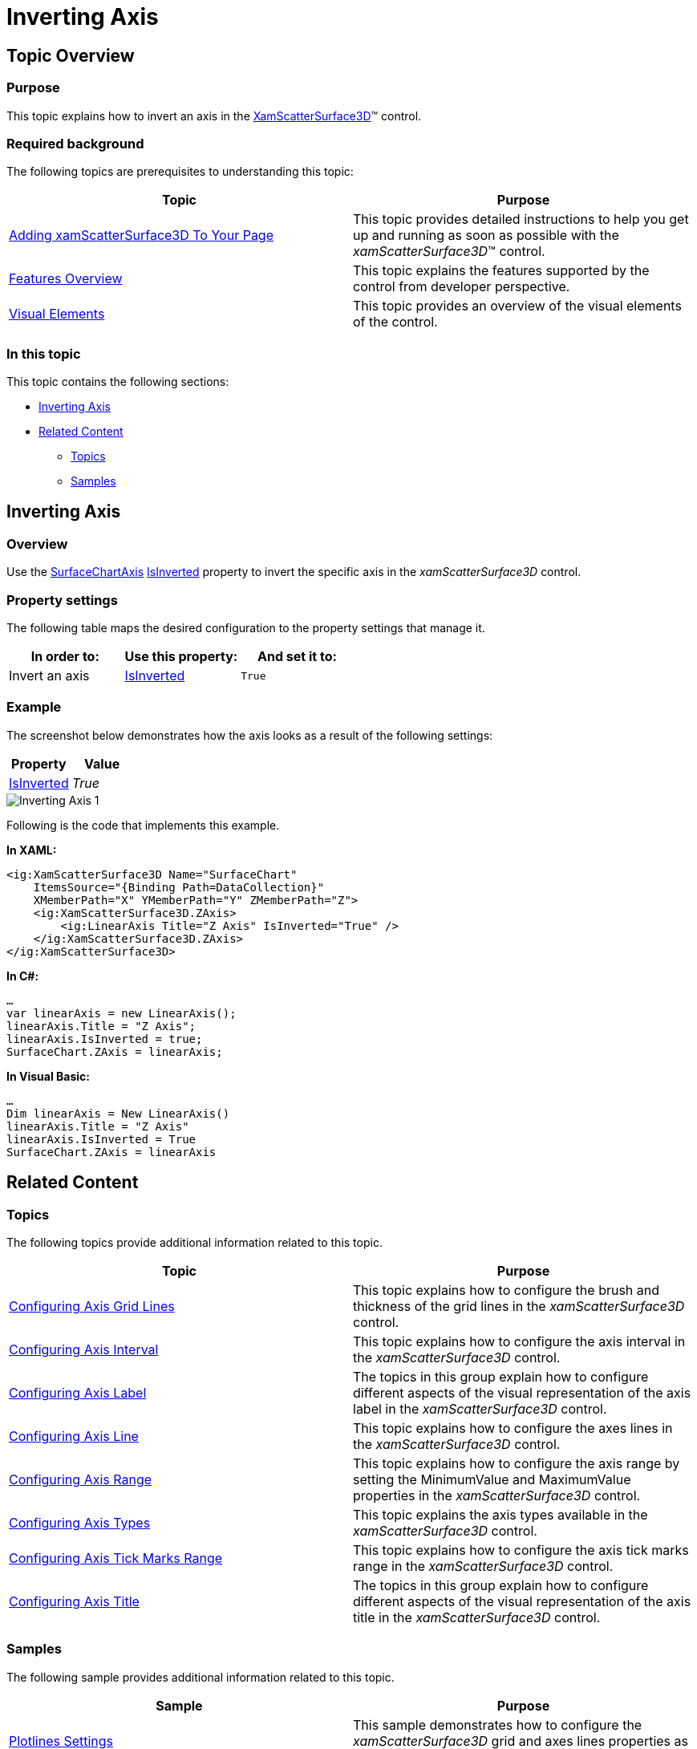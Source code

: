 ﻿////

|metadata|
{
    "name": "surfacechart-inverting-axis",
    "controlName": ["{SurfaceChartName}"],
    "tags": [],
    "guid": "c2d77297-f098-40d0-9262-611c572763b6",  
    "buildFlags": ["wpf"],
    "createdOn": "2016-02-29T13:28:53.7712439Z"
}
|metadata|
////

= Inverting Axis

== Topic Overview

=== Purpose

This topic explains how to invert an axis in the link:{SurfaceChartLink}.xamscattersurface3d_members.html[XamScatterSurface3D]™ control.

=== Required background

The following topics are prerequisites to understanding this topic:

[options="header", cols="a,a"]
|====
|Topic|Purpose

| link:surfacechart-getting-started-with-surfacechart.html[Adding xamScatterSurface3D To Your Page]
|This topic provides detailed instructions to help you get up and running as soon as possible with the _xamScatterSurface3D_™ control.

| link:surfacechart-features-overview.html[Features Overview]
|This topic explains the features supported by the control from developer perspective.

| link:surfacechart-visual-elements.html[Visual Elements]
|This topic provides an overview of the visual elements of the control.

|====

=== In this topic

This topic contains the following sections:

* <<_Ref444008825, Inverting Axis >>
* <<_Ref444008830, Related Content >>

** <<_Ref444008833,Topics>>
** <<_Ref444008837,Samples>>

[[_Ref444008825]]
== Inverting Axis

=== Overview

Use the link:{SurfaceChartLink}.surfacechartaxis.html[SurfaceChartAxis] link:{SurfaceChartLink}.surfacechartaxis~isinverted.html[IsInverted] property to invert the specific axis in the  _xamScatterSurface3D_   control.

=== Property settings

The following table maps the desired configuration to the property settings that manage it.

[options="header", cols="a,a,a"]
|====
|In order to:|Use this property:|And set it to:

|Invert an axis
| link:{SurfaceChartLink}.surfacechartaxis~isinverted.html[IsInverted]
|`True`

|====

=== Example

The screenshot below demonstrates how the axis looks as a result of the following settings:

[options="header", cols="a,a"]
|====
|Property|Value

| link:{SurfaceChartLink}.surfacechartaxis~isinverted.html[IsInverted]
| _True_ 

|====

image::images/Inverting_Axis_1.png[]

Following is the code that implements this example.

*In XAML:*

[source,xaml]
----
<ig:XamScatterSurface3D Name="SurfaceChart" 
    ItemsSource="{Binding Path=DataCollection}" 
    XMemberPath="X" YMemberPath="Y" ZMemberPath="Z">
    <ig:XamScatterSurface3D.ZAxis>
        <ig:LinearAxis Title="Z Axis" IsInverted="True" />
    </ig:XamScatterSurface3D.ZAxis>
</ig:XamScatterSurface3D>
----

*In C#:*

[source,csharp]
----
…
var linearAxis = new LinearAxis();
linearAxis.Title = "Z Axis";
linearAxis.IsInverted = true;
SurfaceChart.ZAxis = linearAxis;
----

*In Visual Basic:*

[source,vb]
----
…
Dim linearAxis = New LinearAxis()
linearAxis.Title = "Z Axis"
linearAxis.IsInverted = True
SurfaceChart.ZAxis = linearAxis
----

[[_Ref444008830]]
== Related Content

[[_Ref444008833]]

=== Topics

The following topics provide additional information related to this topic.

[options="header", cols="a,a"]
|====
|Topic|Purpose

| link:surfacechart-grid-lines.html[Configuring Axis Grid Lines]
|This topic explains how to configure the brush and thickness of the grid lines in the _xamScatterSurface3D_ control.

| link:surfacechart-configuring-axis-interval.html[Configuring Axis Interval]
|This topic explains how to configure the axis interval in the _xamScatterSurface3D_ control.

| link:surfacechart-configuring-axis-label.html[Configuring Axis Label]
|The topics in this group explain how to configure different aspects of the visual representation of the axis label in the _xamScatterSurface3D_ control.

| link:surfacechart-configuring-axis-line.html[Configuring Axis Line]
|This topic explains how to configure the axes lines in the _xamScatterSurface3D_ control.

| link:surfacechart-configuring-axis-range.html[Configuring Axis Range]
|This topic explains how to configure the axis range by setting the MinimumValue and MaximumValue properties in the _xamScatterSurface3D_ control.

| link:surfacechart-configuring-axis-scales.html[Configuring Axis Types]
|This topic explains the axis types available in the _xamScatterSurface3D_ control.

| link:surfacechart-configuring-axis-tick-marks-range.html[Configuring Axis Tick Marks Range]
|This topic explains how to configure the axis tick marks range in the _xamScatterSurface3D_ control.

| link:surfacechart-configuring-axis-title.html[Configuring Axis Title]
|The topics in this group explain how to configure different aspects of the visual representation of the axis title in the _xamScatterSurface3D_ control.

|====

[[_Ref444008837]]

=== Samples

The following sample provides additional information related to this topic.

[options="header", cols="a,a"]
|====
|Sample|Purpose

| link:{SamplesURL}/surface-chart/plotlines-sample[Plotlines Settings]
|This sample demonstrates how to configure the _xamScatterSurface3D_ grid and axes lines properties as well as line interval and axis inversion.

|====